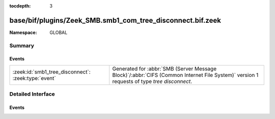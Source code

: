 :tocdepth: 3

base/bif/plugins/Zeek_SMB.smb1_com_tree_disconnect.bif.zeek
===========================================================
.. zeek:namespace:: GLOBAL


:Namespace: GLOBAL

Summary
~~~~~~~
Events
######
=================================================== ===========================================================================================
:zeek:id:`smb1_tree_disconnect`: :zeek:type:`event` Generated for :abbr:`SMB (Server Message Block)`/:abbr:`CIFS (Common Internet File System)`
                                                    version 1 requests of type *tree disconnect*.
=================================================== ===========================================================================================


Detailed Interface
~~~~~~~~~~~~~~~~~~
Events
######
.. zeek:id:: smb1_tree_disconnect
   :source-code: base/bif/plugins/Zeek_SMB.smb1_com_tree_disconnect.bif.zeek 17 17

   :Type: :zeek:type:`event` (c: :zeek:type:`connection`, hdr: :zeek:type:`SMB1::Header`, is_orig: :zeek:type:`bool`)

   Generated for :abbr:`SMB (Server Message Block)`/:abbr:`CIFS (Common Internet File System)`
   version 1 requests of type *tree disconnect*. This is sent by the client to logically disconnect
   client access to a server resource.
   
   For more information, see MS-CIFS:2.2.4.51
   

   :c: The connection.
   

   :hdr: The parsed header of the :abbr:`SMB (Server Message Block)` version 1 message.
   

   :is_orig: True if the message was from the originator.
   
   .. zeek:see:: smb1_message


